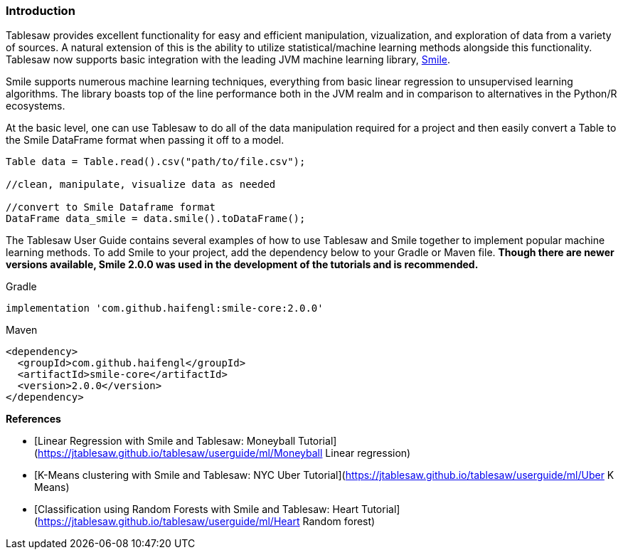 === Introduction

Tablesaw provides excellent functionality for easy and efficient manipulation, vizualization, and exploration of data from a variety of sources. A natural extension of this is the ability to utilize statistical/machine learning methods alongside this functionality. Tablesaw now supports basic integration with the leading JVM machine learning library, https://haifengl.github.io/[Smile].

Smile supports numerous machine learning techniques, everything from basic linear regression to unsupervised learning algorithms. The library boasts top of the line performance both in the JVM realm and in comparison to alternatives in the Python/R ecosystems. 

At the basic level, one can use Tablesaw to do all of the data manipulation required for a project and then easily convert a Table to the Smile DataFrame format when passing it off to a model. 

```java
Table data = Table.read().csv("path/to/file.csv");

//clean, manipulate, visualize data as needed

//convert to Smile Dataframe format
DataFrame data_smile = data.smile().toDataFrame();
```

The Tablesaw User Guide contains several examples of how to use Tablesaw and Smile together to implement popular machine learning methods. To add Smile to your project, add the dependency below to your Gradle or Maven file. **Though there are newer versions available, Smile 2.0.0 was used in the development of the tutorials and is recommended.**

.Gradle
```groovy
implementation 'com.github.haifengl:smile-core:2.0.0'
```

.Maven
```xml
<dependency>
  <groupId>com.github.haifengl</groupId>
  <artifactId>smile-core</artifactId>
  <version>2.0.0</version>
</dependency>
```

**References**

* [Linear Regression with Smile and Tablesaw: Moneyball Tutorial](https://jtablesaw.github.io/tablesaw/userguide/ml/Moneyball Linear regression)
* [K-Means clustering with Smile and Tablesaw: NYC Uber Tutorial](https://jtablesaw.github.io/tablesaw/userguide/ml/Uber K Means)
* [Classification using Random Forests with Smile and Tablesaw: Heart Tutorial](https://jtablesaw.github.io/tablesaw/userguide/ml/Heart Random forest)

